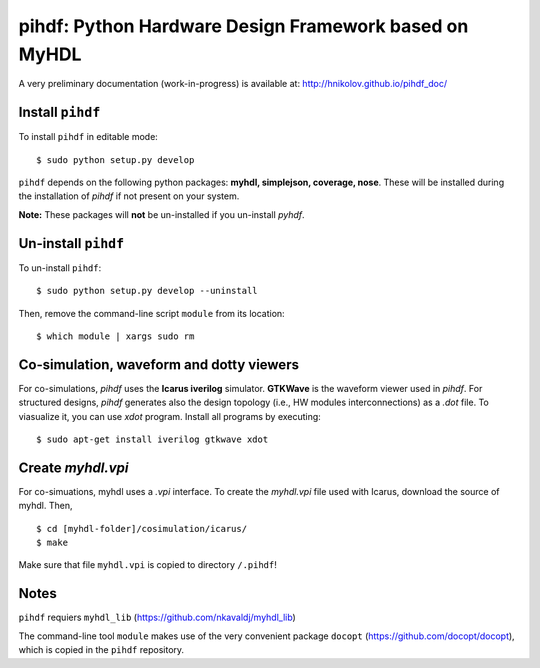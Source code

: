 pihdf: Python Hardware Design Framework based on MyHDL
======================================================

.. image:: https://travis-ci.org/hnikolov/pihdf.svg?branch=master
  :target: https://travis-ci.org/hnikolov/pihdf

A very preliminary documentation (work-in-progress) is available at: http://hnikolov.github.io/pihdf_doc/

Install ``pihdf`` 
-----------------

To install ``pihdf`` in editable mode: ::

    $ sudo python setup.py develop

``pihdf`` depends on the following python packages: **myhdl, simplejson, coverage, nose**. 
These will be installed during the installation of `pihdf` if not present on your system. 

**Note:** These packages will **not** be un-installed if you un-install `pyhdf`. 


Un-install ``pihdf``
--------------------

To un-install ``pihdf``: ::

    $ sudo python setup.py develop --uninstall

Then, remove the command-line script ``module`` from its location: ::

    $ which module | xargs sudo rm


Co-simulation, waveform and dotty viewers
-----------------------------------------

For co-simulations, `pihdf` uses the **Icarus iverilog** simulator. **GTKWave** is the waveform viewer used in `pihdf`. For structured designs, `pihdf` generates also the design topology (i.e., HW modules interconnections) as a `.dot` file. To viasualize it, you can use `xdot` program. Install all programs by executing: ::

    $ sudo apt-get install iverilog gtkwave xdot


Create `myhdl.vpi`
------------------

For co-simuations, myhdl uses a `.vpi` interface. To create the `myhdl.vpi` file used with Icarus, download the source of myhdl. Then, ::

    $ cd [myhdl-folder]/cosimulation/icarus/
    $ make 
 

Make sure that file ``myhdl.vpi`` is copied to directory ``/.pihdf``!


Notes
-----

``pihdf`` requiers ``myhdl_lib`` (https://github.com/nkavaldj/myhdl_lib) 

The command-line tool ``module`` makes use of the very convenient package ``docopt`` (https://github.com/docopt/docopt), which is copied in the ``pihdf`` repository.

